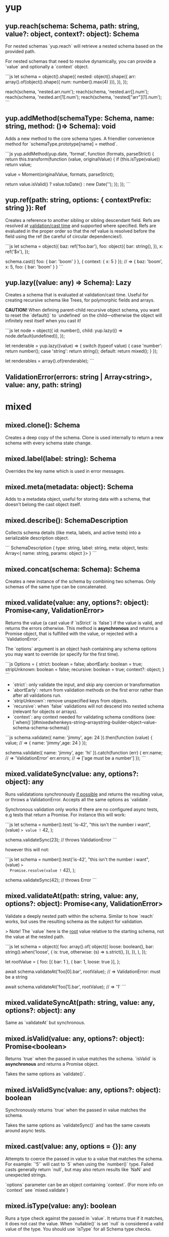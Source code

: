 * yup
  
** yup.reach(schema: Schema, path: string, value?: object, context?: object): Schema
   
For nested schemas `yup.reach` will retrieve a nested schema based on the provided path.

For nested schemas that need to resolve dynamically, you can provide a `value` and optionally
a `context` object.

```js
let schema = object().shape({
  nested: object().shape({
    arr: array().of(object().shape({ num: number().max(4) })),
  }),
});

reach(schema, 'nested.arr.num');
reach(schema, 'nested.arr[].num');
reach(schema, 'nested.arr[1].num');
reach(schema, 'nested["arr"][1].num');
```

** yup.addMethod(schemaType: Schema, name: string, method: ()=> Schema): void

Adds a new method to the core schema types. A friendlier convenience method for `schemaType.prototype[name] = method`.

```js
yup.addMethod(yup.date, 'format', function (formats, parseStrict) {
  return this.transform(function (value, originalValue) {
    if (this.isType(value)) return value;

    value = Moment(originalValue, formats, parseStrict);

    return value.isValid() ? value.toDate() : new Date('');
  });
});
```
   
** yup.ref(path: string, options: { contextPrefix: string }): Ref

Creates a reference to another sibling or sibling descendant field. Refs are resolved
at _validation/cast time_ and supported where specified. Refs are evaluated in the proper order so that
the ref value is resolved before the field using the ref (be careful of circular dependencies!).

```js
let schema = object({
  baz: ref('foo.bar'),
  foo: object({
    bar: string(),
  }),
  x: ref('$x'),
});

schema.cast({ foo: { bar: 'boom' } }, { context: { x: 5 } });
// => { baz: 'boom',  x: 5, foo: { bar: 'boom' } }
```
   
** yup.lazy((value: any) => Schema): Lazy

Creates a schema that is evaluated at validation/cast time. Useful for creating
recursive schema like Trees, for polymorphic fields and arrays.

**CAUTION!** When defining parent-child recursive object schema, you want to reset the `default()`
to `undefined` on the child—otherwise the object will infinitely nest itself when you cast it!

```js
let node = object({
  id: number(),
  child: yup.lazy(() => node.default(undefined)),
});

let renderable = yup.lazy((value) => {
  switch (typeof value) {
    case 'number':
      return number();
    case 'string':
      return string();
    default:
      return mixed();
  }
});

let renderables = array().of(renderable);
```
   
** ValidationError(errors: string | Array<string>, value: any, path: string)
   
* mixed
** mixed.clone(): Schema

Creates a deep copy of the schema. Clone is used internally to return a new schema with every schema state change.
   
** mixed.label(label: string): Schema

Overrides the key name which is used in error messages.
   
** mixed.meta(metadata: object): Schema

Adds to a metadata object, useful for storing data with a schema, that doesn't belong
the cast object itself.
   
** mixed.describe(): SchemaDescription

Collects schema details (like meta, labels, and active tests) into a serializable
description object.

```
SchemaDescription {
  type: string,
  label: string,
  meta: object,
  tests: Array<{ name: string, params: object }>
}
```
   
** mixed.concat(schema: Schema): Schema

Creates a new instance of the schema by combining two schemas. Only schemas of the same type can be concatenated.
      
** mixed.validate(value: any, options?: object): Promise<any, ValidationError>

Returns the value (a cast value if `isStrict` is `false`) if the value is valid, and returns the errors otherwise.
This method is **asynchronous** and returns a Promise object, that is fulfilled with the value, or rejected
with a `ValidationError`.

The `options` argument is an object hash containing any schema options you may want to override
(or specify for the first time).

```js
Options = {
  strict: boolean = false;
  abortEarly: boolean = true;
  stripUnknown: boolean = false;
  recursive: boolean = true;
  context?: object;
}
```

- `strict`: only validate the input, and skip any coercion or transformation
- `abortEarly`: return from validation methods on the first error rather
  than after all validations run.
- `stripUnknown`: remove unspecified keys from objects.
- `recursive`: when `false` validations will not descend into nested schema
  (relevant for objects or arrays).
- `context`: any context needed for validating schema conditions (see: [`when()`](#mixedwhenkeys-string--arraystring-builder-object--value-schema-schema-schema))

```js
schema.validate({ name: 'jimmy', age: 24 }).then(function (value) {
  value; // => { name: 'jimmy',age: 24 }
});

schema.validate({ name: 'jimmy', age: 'hi' }).catch(function (err) {
  err.name; // => 'ValidationError'
  err.errors; // => ['age must be a number']
});
```
   
** mixed.validateSync(value: any, options?: object): any

Runs validatations synchronously _if possible_ and returns the resulting value,
or throws a ValidationError. Accepts all the same options as `validate`.

Synchronous validation only works if there are no configured async tests, e.g tests that return a Promise.
For instance this will work:

```js
let schema = number().test(
  'is-42',
  "this isn't the number i want",
  (value) => value != 42,
);

schema.validateSync(23); // throws ValidationError
```

however this will not:

```js
let schema = number().test('is-42', "this isn't the number i want", (value) =>
  Promise.resolve(value != 42),
);

schema.validateSync(42); // throws Error
```
   
** mixed.validateAt(path: string, value: any, options?: object): Promise<any, ValidationError>

Validate a deeply nested path within the schema. Similar to how `reach` works,
but uses the resulting schema as the subject for validation.

> Note! The `value` here is the _root_ value relative to the starting schema, not the value at the nested path.

```js
let schema = object({
  foo: array().of(
    object({
      loose: boolean(),
      bar: string().when('loose', {
        is: true,
        otherwise: (s) => s.strict(),
      }),
    }),
  ),
});

let rootValue = {
  foo: [{ bar: 1 }, { bar: 1, loose: true }],
};

await schema.validateAt('foo[0].bar', rootValue); // => ValidationError: must be a string

await schema.validateAt('foo[1].bar', rootValue); // => '1'
```
   
** mixed.validateSyncAt(path: string, value: any, options?: object): any

Same as `validateAt` but synchronous.
   
** mixed.isValid(value: any, options?: object): Promise<boolean>

Returns `true` when the passed in value matches the schema. `isValid`
is **asynchronous** and returns a Promise object.

Takes the same options as `validate()`.
   
** mixed.isValidSync(value: any, options?: object): boolean

Synchronously returns `true` when the passed in value matches the schema.

Takes the same options as `validateSync()` and has the same caveats around async tests.
   
** mixed.cast(value: any, options = {}): any

Attempts to coerce the passed in value to a value that matches the schema. For example: `'5'` will
cast to `5` when using the `number()` type. Failed casts generally return `null`, but may also
return results like `NaN` and unexpected strings.

`options` parameter can be an object containing `context`. (For more info on `context` see `mixed.validate`)
   
** mixed.isType(value: any): boolean

Runs a type check against the passed in `value`. It returns true if it matches,
it does not cast the value. When `nullable()` is set `null` is considered a valid value of the type.
You should use `isType` for all Schema type checks.
   
** mixed.strict(isStrict: boolean = false): Schema

Sets the `strict` option to `true`. Strict schemas skip coercion and transformation attempts,
validating the value "as is".
   
** mixed.strip(stripField: boolean = true): Schema

Marks a schema to be removed from an output object. Only works as a nested schema.

```js
let schema = object({
  useThis: number(),
  notThis: string().strip(),
});

schema.cast({ notThis: 'foo', useThis: 4 }); // => { useThis: 4 }
```
   
** mixed.withMutation(builder: (current: Schema) => void): void

First the legally required Rich Hickey quote:

> If a tree falls in the woods, does it make a sound?
>
> If a pure function mutates some local data in order to produce an immutable return value, is that ok?

`withMutation` allows you to mutate the schema in place, instead of the default behavior which clones before each change.
Generally this isn't necessary since the vast majority of schema changes happen during the initial
declaration, and only happen once over the lifetime of the schema, so performance isn't an issue.
However certain mutations _do_ occur at cast/validation time, (such as conditional schema using [`when()`](#mixedwhenkeys-string--arraystring-builder-object--value-schema-schema-schema)), or
when instantiating a schema object.

```js
object()
  .shape({ key: string() })
  .withMutation((schema) => {
    return arrayOfObjectTests.forEach((test) => {
      schema.test(test);
    });
  });
```
   
** mixed.default(value: any): Schema

Sets a default value to use when the value is `undefined`.
Defaults are created after transformations are executed, but before validations, to help ensure that safe
defaults are specified. The default value will be cloned on each use, which can incur performance penalty
for objects and arrays. To avoid this overhead you can also pass a function that returns a new default.
Note that `null` is considered a separate non-empty value.

```js
yup.string.default('nothing');

yup.object.default({ number: 5 }); // object will be cloned every time a default is needed

yup.object.default(() => ({ number: 5 })); // this is cheaper

yup.date.default(() => new Date()); // also helpful for defaults that change over time
```
   
** mixed.getDefault(options?: object): Any

Retrieve a previously set default value. `getDefault` will resolve any conditions that may alter the default. Optionally pass `options` with `context` (for more info on `context` see `mixed.validate`).
   
** mixed.nullable(isNullable: boolean = true): Schema

Indicates that `null` is a valid value for the schema. Without `nullable()`
`null` is treated as a different type and will fail `isType()` checks.
   
** mixed.required(message?: string | function): Schema

Mark the schema as required, which will not allow `undefined` or `null` as a value.
Note that unless a schema is marked as `nullable()` a `null` value is treated as a type error, not a missing value. Mark a schema as `mixed().nullable().required()` treat `null` as missing.

> Watch out! [`string().required`](#stringrequiredmessage-string--function-schema)) works a little
> different and additionally prevents empty string values (`''`) when required.
   
** mixed.notRequired(): Schema` Alias: `optional()

Mark the schema as not required. Passing `undefined` (or `null` for nullable schema) as value will not fail validation.
   
** mixed.defined(): Schema

Require a value for the schema. All field values apart from `undefined` meet this requirement.
   
** mixed.typeError(message: string): Schema

Define an error message for failed type checks. The `${value}` and `${type}` interpolation can
be used in the `message` argument.
   
** mixed.oneOf(arrayOfValues: Array<any>, message?: string | function): Schema` Alias: `equals

Only allow values from set of values. Values added are removed from any `notOneOf` values if present.
The `${values}` interpolation can be used in the `message` argument. If a ref or refs are provided,
the `${resolved}` interpolation can be used in the message argument to get the resolved values that were checked
at validation time.

Note that `undefined` does not fail this validator, even when `undefined` is not included in `arrayOfValues`.
If you don't want `undefined` to be a valid value, you can use `mixed.required`.

```js
let schema = yup.mixed().oneOf(['jimmy', 42]);

await schema.isValid(42); // => true
await schema.isValid('jimmy'); // => true
await schema.isValid(new Date()); // => false
```
   
** mixed.notOneOf(arrayOfValues: Array<any>, message?: string | function)

Disallow values from a set of values. Values added are removed from `oneOf` values if present.
The `${values}` interpolation can be used in the `message` argument. If a ref or refs are provided,
the `${resolved}` interpolation can be used in the message argument to get the resolved values that were checked
at validation time.

```js
let schema = yup.mixed().notOneOf(['jimmy', 42]);

await schema.isValid(42); // => false
await schema.isValid(new Date()); // => true
```
   
** mixed.when(keys: string | Array<string>, builder: object | (value, schema)=> Schema): Schema

Adjust the schema based on a sibling or sibling children fields. You can provide an object
literal where the key `is` is value or a matcher function, `then` provides the true schema and/or
`otherwise` for the failure condition.

`is` conditions are strictly compared (`===`) if you want to use a different form of equality you
can provide a function like: `is: (value) => value == true`.

Like joi you can also prefix properties with `$` to specify a property that is dependent
on `context` passed in by `validate()` or `isValid`. `when` conditions are additive.

```js
let schema = object({
  isBig: boolean(),
  count: number()
    .when('isBig', {
      is: true, // alternatively: (val) => val == true
      then: yup.number().min(5),
      otherwise: yup.number().min(0),
    })
    .when('$other', (other, schema) => (other === 4 ? schema.max(6) : schema)),
});

await schema.validate(value, { context: { other: 4 } });
```

You can also specify more than one dependent key, in which case each value will be spread as an argument.

```js
let schema = object({
  isSpecial: boolean(),
  isBig: boolean(),
  count: number().when(['isBig', 'isSpecial'], {
    is: true, // alternatively: (isBig, isSpecial) => isBig && isSpecial
    then: yup.number().min(5),
    otherwise: yup.number().min(0),
  }),
});

await schema.validate({
  isBig: true,
  isSpecial: true,
  count: 10,
});
```

Alternatively you can provide a function that returns a schema
(called with the value of the key and the current schema).

```js
let schema = yup.object({
  isBig: yup.boolean(),
  count: yup.number().when('isBig', (isBig, schema) => {
    return isBig ? schema.min(5) : schema.min(0);
  }),
});

await schema.validate({ isBig: false, count: 4 });
```
   
** mixed.test(name: string, message: string | function, test: function): Schema

Adds a test function to the validation chain. Tests are run after any object is cast.
Many types have some tests built in, but you can create custom ones easily.
In order to allow asynchronous custom validations _all_ (or no) tests are run asynchronously.
A consequence of this is that test execution order cannot be guaranteed.

All tests must provide a `name`, an error `message` and a validation function that must return
`true` when the current `value` is valid and `false` or a `ValidationError` otherwise.
To make a test async return a promise that resolves `true` or `false` or a `ValidationError`.

For the `message` argument you can provide a string which will interpolate certain values
if specified using the `${param}` syntax. By default all test messages are passed a `path` value
which is valuable in nested schemas.

The `test` function is called with the current `value`. For more advanced validations you can
use the alternate signature to provide more options (see below):

```js
let jimmySchema = string().test(
  'is-jimmy',
  '${path} is not Jimmy',
  (value, context) => value === 'jimmy',
);

// or make it async by returning a promise
let asyncJimmySchema = string().test(
  'is-jimmy',
  '${path} is not Jimmy',
  async (value, testContext) => (await fetch('/is-jimmy/' + value)).responseText === 'true',
});

await schema.isValid('jimmy'); // => true
await schema.isValid('john'); // => false
```

Test functions are called with a special context value, as the second argument, that exposes some useful metadata
and functions. For non arrow functions, the test context is also set as the function `this`. Watch out, if you access
it via `this` it won't work in an arrow function.

- `testContext.path`: the string path of the current validation
- `testContext.schema`: the resolved schema object that the test is running against.
- `testContext.options`: the `options` object that validate() or isValid() was called with
- `testContext.parent`: in the case of nested schema, this is the value of the parent object
- `testContext.originalValue`: the original value that is being tested
- `testContext.createError(Object: { path: String, message: String, params: Object })`: create and return a
  validation error. Useful for dynamically setting the `path`, `params`, or more likely, the error `message`.
  If either option is omitted it will use the current path, or default message.
   
** mixed.test(options: object): Schema

Adds a test function to the validation chain. Tests are run after any object is cast.
Many types have some tests built in, but you can create custom ones easily.
In order to allow asynchronous custom validations _all_ (or no) tests are run asynchronously.
A consequence of this is that test execution order cannot be guaranteed.

All tests must provide a `name`, an error `message` and a validation function that must return
`true` when the current `value` is valid and `false` or a `ValidationError` otherwise.
To make a test async return a promise that resolves `true` or `false` or a `ValidationError`.

For the `message` argument you can provide a string which will interpolate certain values
if specified using the `${param}` syntax. By default all test messages are passed a `path` value
which is valuable in nested schemas.

The `test` function is called with the current `value`. For more advanced validations you can
use the alternate signature to provide more options (see below):

```js
let jimmySchema = string().test(
  'is-jimmy',
  '${path} is not Jimmy',
  (value, context) => value === 'jimmy',
);

// or make it async by returning a promise
let asyncJimmySchema = string().test(
  'is-jimmy',
  '${path} is not Jimmy',
  async (value, testContext) => (await fetch('/is-jimmy/' + value)).responseText === 'true',
});

await schema.isValid('jimmy'); // => true
await schema.isValid('john'); // => false
```

Test functions are called with a special context value, as the second argument, that exposes some useful metadata
and functions. For non arrow functions, the test context is also set as the function `this`. Watch out, if you access
it via `this` it won't work in an arrow function.

- `testContext.path`: the string path of the current validation
- `testContext.schema`: the resolved schema object that the test is running against.
- `testContext.options`: the `options` object that validate() or isValid() was called with
- `testContext.parent`: in the case of nested schema, this is the value of the parent object
- `testContext.originalValue`: the original value that is being tested
- `testContext.createError(Object: { path: String, message: String, params: Object })`: create and return a
  validation error. Useful for dynamically setting the `path`, `params`, or more likely, the error `message`.
  If either option is omitted it will use the current path, or default message.
   
** mixed.transform((currentValue: any, originalValue: any) => any): Schema

Adds a transformation to the transform chain. Transformations are central to the casting process,
default transforms for each type coerce values to the specific type (as verified by [`isType()`](#mixedistypevalue-any-boolean)). transforms are run before validations and only applied when the schema is not marked as `strict` (the default). Some types have built in transformations.

Transformations are useful for arbitrarily altering how the object is cast, **however, you should take care
not to mutate the passed in value.** Transforms are run sequentially so each `value` represents the
current state of the cast, you can use the `originalValue` param if you need to work on the raw initial value.

```js
let schema = string().transform(function (value, originalvalue) {
  return this.isType(value) && value !== null ? value.toUpperCase() : value;
});

schema.cast('jimmy'); // => 'JIMMY'
```

Each types will handle basic coercion of values to the proper type for you, but occasionally
you may want to adjust or refine the default behavior. For example, if you wanted to use a different
date parsing strategy than the default one you could do that with a transform.

```js
module.exports = function (formats = 'MMM dd, yyyy') {
  return date().transform(function (value, originalValue) {
    // check to see if the previous transform already parsed the date
    if (this.isType(value)) return value;

    // the default coercion failed so let's try it with Moment.js instead
    value = Moment(originalValue, formats);

    // if it's valid return the date object, otherwise return an `InvalidDate`
    return value.isValid() ? value.toDate() : new Date('');
  });
};
```
   
* string
** string.required(message?: string | function): Schema

The same as the `mixed()` schema required, **except** that empty strings are also considered 'missing' values.
   
** string.length(limit: number | Ref, message?: string | function): Schema

Set a required length for the string value. The `${length}` interpolation can be used in the `message` argument
   
** string.min(limit: number | Ref, message?: string | function): Schema

Set a minimum length limit for the string value. The `${min}` interpolation can be used in the `message` argument
   
** string.max(limit: number | Ref, message?: string | function): Schema

Set a maximum length limit for the string value. The `${max}` interpolation can be used in the `message` argument
   
** string.matches(regex: Regex, message?: string | function): Schema

Provide an arbitrary `regex` to match the value against.

```js
let schema = string().matches(/(hi|bye)/);

await schema.isValid('hi'); // => true
await schema.isValid('nope'); // => false
```
   
** string.matches(regex: Regex, options: { message: string, excludeEmptyString: bool }): Schema

Provide an arbitrary `regex` to match the value against.

```js
let schema = string().matches(/(hi|bye)/);

await schema.isValid('hi'); // => true
await schema.isValid('nope'); // => false
```
   
** string.email(message?: string | function): Schema

Validates the value as an email address via a regex.
   
** string.url(message?: string | function): Schema

Validates the value as a valid URL via a regex.
   
** string.uuid(message?: string | function): Schema

Validates the value as a valid UUID via a regex.
   
** string.ensure(): Schema

Transforms `undefined` and `null` values to an empty string along with
setting the `default` to an empty string.
   
** string.trim(message?: string | function): Schema

Transforms string values by removing leading and trailing whitespace. If
`strict()` is set it will only validate that the value is trimmed.
   
** string.lowercase(message?: string | function): Schema

Transforms the string value to lowercase. If `strict()` is set it
will only validate that the value is lowercase.
   
** string.uppercase(message?: string | function): Schema

Transforms the string value to uppercase. If `strict()` is set it
will only validate that the value is uppercase.
      
* number
** number.min(limit: number | Ref, message?: string | function): Schema

Set the minimum value allowed. The `${min}` interpolation can be used in the
`message` argument.
   
** number.max(limit: number | Ref, message?: string | function): Schema

Set the maximum value allowed. The `${max}` interpolation can be used in the
`message` argument.
   
** number.lessThan(max: number | Ref, message?: string | function): Schema

Value must be less than `max`. The `${less}` interpolation can be used in the
`message` argument.
   
** number.moreThan(min: number | Ref, message?: string | function): Schema

Value must be strictly greater than `min`. The `${more}` interpolation can be used in the
`message` argument.
   
** number.positive(message?: string | function): Schema

Value must be a positive number.
   
** number.negative(message?: string | function): Schema

Value must be a negative number.
   
** number.integer(message?: string | function): Schema

Validates that a number is an integer.
   
** number.truncate(): Schema

Transformation that coerces the value to an integer by stripping off the digits
to the right of the decimal point.
   
** number.round(type: 'floor' | 'ceil' | 'trunc' | 'round' = 'round'): Schema

Adjusts the value via the specified method of `Math` (defaults to 'round').
      
* date
** date.min(limit: Date | string | Ref, message?: string | function): Schema

Set the minimum date allowed. When a string is provided it will attempt to cast to a date first
and use the result as the limit.
   
** date.max(limit: Date | string | Ref, message?: string | function): Schema

Set the maximum date allowed, When a string is provided it will attempt to cast to a date first
and use the result as the limit.
   
* array
** array.of(type: Schema): Schema

Specify the schema of array elements. `of()` is optional and when omitted the array schema will
not validate its contents.
   
** array.length(length: number | Ref, message?: string | function): Schema

Set a specific length requirement for the array. The `${length}` interpolation can be used in the `message` argument.
   
** array.min(limit: number | Ref, message?: string | function): Schema

Set a minimum length limit for the array. The `${min}` interpolation can be used in the `message` argument.
   
** array.max(limit: number | Ref, message?: string | function): Schema

Set a maximum length limit for the array. The `${max}` interpolation can be used in the `message` argument.
   
** array.ensure(): Schema

Ensures that the value is an array, by setting the default to `[]` and transforming `null` and `undefined`
values to an empty array as well. Any non-empty, non-array value will be wrapped in an array.

```js
array().ensure().cast(null); // => []
array().ensure().cast(1); // => [1]
array().ensure().cast([1]); // => [1]
```
   
** array.compact(rejector: (value) => boolean): Schema

Removes falsey values from the array. Providing a rejecter function lets you specify the rejection criteria yourself.

```js
array().compact().cast(['', 1, 0, 4, false, null]); // => [1, 4]

array()
  .compact(function (v) {
    return v == null;
  })
  .cast(['', 1, 0, 4, false, null]); // => ['', 1, 0, 4, false]
```
   
* object
** Object schema defaults
** object.shape(fields: object, noSortEdges?: Array<[string, string]>): Schema

Define the keys of the object and the schemas for said keys.

Note that you can chain `shape` method, which acts like object extends, for example:

```js
object({
  a: string(),
  b: number(),
}).shape({
  b: string(),
  c: number(),
});
```

would be exactly the same as:

```js
object({
  a: string(),
  b: string(),
  c: number(),
});
```
   
** object.pick(keys: string[]): Schema

Create a new schema from a subset of the original's fields.

```js
const person = object({
  age: number().default(30).required(),
  name: string().default('pat').required(),
  color: string().default('red').required(),
});

const nameAndAge = person.pick(['name', 'age']);
nameAndAge.getDefault(); // => { age: 30, name: 'pat'}
```
   
** object.omit(keys: string[]): Schema

Create a new schema with fields omitted.

```js
const person = object({
  age: number().default(30).required(),
  name: string().default('pat').required(),
  color: string().default('red').required(),
});

const nameAndAge = person.omit(['color']);
nameAndAge.getDefault(); // => { age: 30, name: 'pat'}
```
   
** object.getDefaultFromShape(): Record<string, unknown>

Produces a default object value by walking the object shape and calling `default()`
on each field. This is the default behavior of `getDefault()` but allows for
building out an object skeleton regardless of the default().
   
** object.from(fromKey: string, toKey: string, alias: boolean = false): this

Transforms the specified key to a new key. If `alias` is `true` then the old key will be left.

```js
let schema = object({
  myProp: mixed(),
  Other: mixed(),
})
  .from('prop', 'myProp')
  .from('other', 'Other', true);

schema.cast({ prop: 5, other: 6 }); // => { myProp: 5, other: 6, Other: 6 }
```
   
** object.noUnknown(onlyKnownKeys: boolean = true, message?: string | function): Schema

Validate that the object value only contains keys specified in `shape`, pass `false` as the first
argument to disable the check. Restricting keys to known, also enables `stripUnknown` option, when not in strict mode.
   
** object.camelCase(): Schema

Transforms all object keys to camelCase
   
** object.constantCase(): Schema
